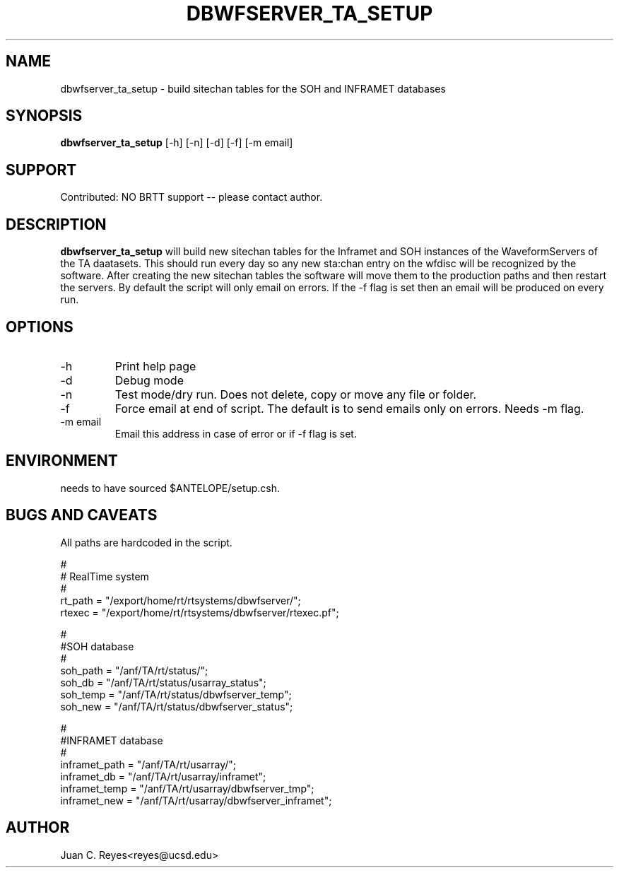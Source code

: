 .TH DBWFSERVER_TA_SETUP  1 2012/1/26 "Antelope Contrib SW" "User Commands"
.SH NAME
dbwfserver_ta_setup \- build sitechan tables for the SOH and INFRAMET databases
.SH SYNOPSIS
.nf
\fBdbwfserver_ta_setup \fP [-h] [-n] [-d] [-f] [-m email]
.fi
.SH SUPPORT
.br
Contributed: NO BRTT support -- please contact author.
.fi
.SH DESCRIPTION
\fBdbwfserver_ta_setup\fP will build new sitechan tables for the Inframet and
SOH instances of the WaveformServers of the TA daatasets. This should
run every day so any new sta:chan entry on the wfdisc will be recognized
by the software. After creating the new sitechan tables the software
will move them to the production paths and then restart the servers. By
default the script will only email on errors. If the -f flag is set then
an email will be produced on every run.

.SH OPTIONS
.IP -h
Print help page
.IP -d
Debug mode
.IP -n
Test mode/dry run.  Does not delete, copy or move  any file or folder. 
.IP -f
Force email at end of script. The default is to send emails only on errors. Needs -m flag.
.IP "-m email"
Email this address in case of error or if -f flag is set.
.SH ENVIRONMENT
needs to have sourced $ANTELOPE/setup.csh.
.SH "BUGS AND CAVEATS"
All paths are hardcoded in the script.

        #
        # RealTime system
        #
        rt_path = "/export/home/rt/rtsystems/dbwfserver/";
        rtexec = "/export/home/rt/rtsystems/dbwfserver/rtexec.pf";

        #
        #SOH database
        #
        soh_path = "/anf/TA/rt/status/";
        soh_db = "/anf/TA/rt/status/usarray_status";
        soh_temp = "/anf/TA/rt/status/dbwfserver_temp";
        soh_new = "/anf/TA/rt/status/dbwfserver_status";

        #
        #INFRAMET database
        #
        inframet_path = "/anf/TA/rt/usarray/";
        inframet_db = "/anf/TA/rt/usarray/inframet";
        inframet_temp = "/anf/TA/rt/usarray/dbwfserver_tmp";
        inframet_new = "/anf/TA/rt/usarray/dbwfserver_inframet";
.SH AUTHOR
Juan C. Reyes<reyes@ucsd.edu>
.br
